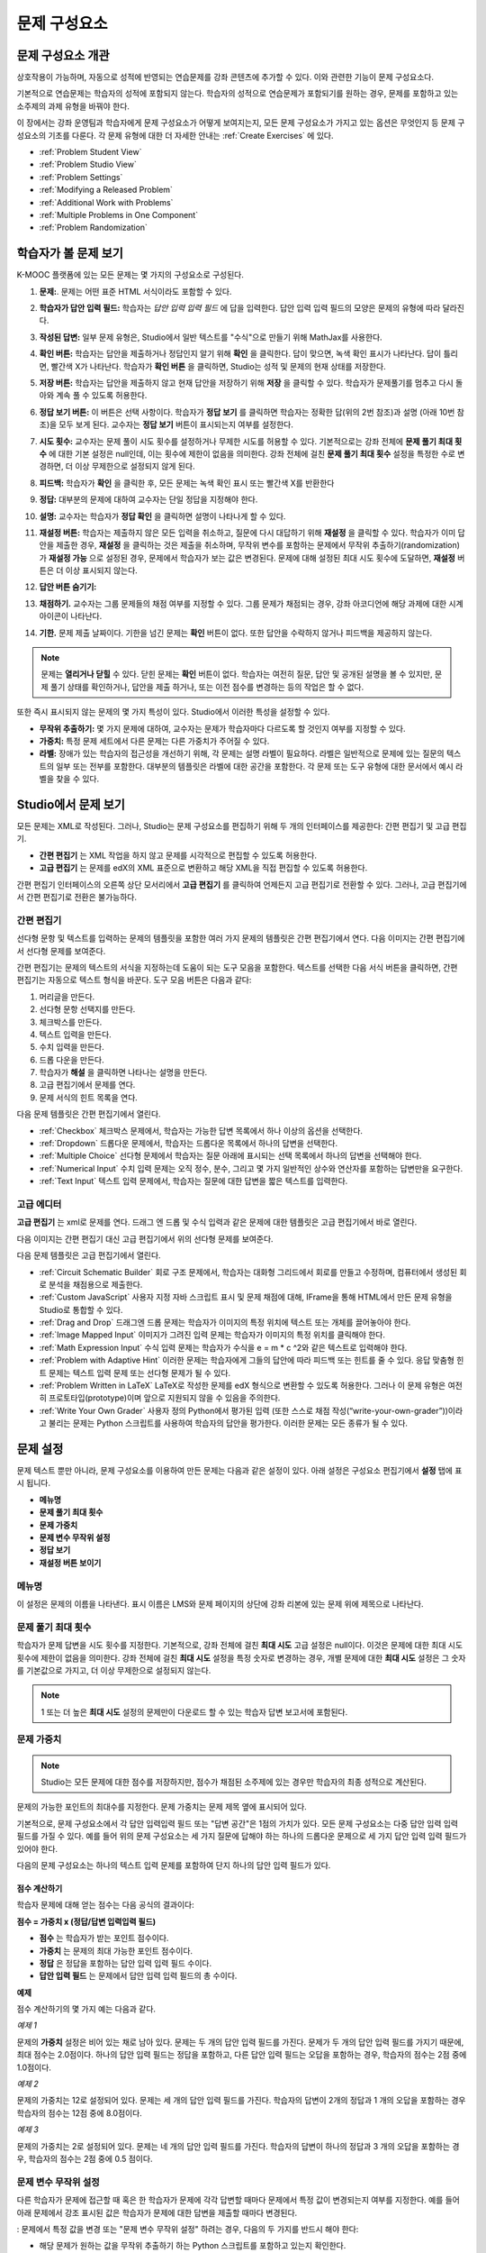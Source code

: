 .. _Working with Problem Components:

################################
문제 구성요소
################################

******************************
문제 구성요소 개관
******************************

상호작용이 가능하며, 자동으로 성적에 반영되는 연습문제를 강좌 콘텐츠에 추가할 수 있다. 이와 관련한 기능이 문제 구성요소다.

기본적으로 연습문제는 학습자의 성적에 포함되지 않는다. 학습자의 성적으로 연습문제가 포함되기를 원하는 경우, 문제를 포함하고 있는 소주제의 과제 유형을 바꿔야 한다.

이 장에서는 강좌 운영팀과 학습자에게 문제 구성요소가 어떻게 보여지는지, 모든 문제 구성요소가 가지고 있는 옵션은 무엇인지 등 문제 구성요소의 기초를 다룬다. 각 문제 유형에 대한 더 자세한 안내는 :ref:`Create Exercises` 에 있다.


* :ref:`Problem Student View`
* :ref:`Problem Studio View`
* :ref:`Problem Settings`
* :ref:`Modifying a Released Problem`
* :ref:`Additional Work with Problems`
* :ref:`Multiple Problems in One Component`
* :ref:`Problem Randomization`

.. _Problem Student View:

************************************
학습자가 볼 문제 보기
************************************

K-MOOC 플랫폼에 있는 모든 문제는 몇 가지의 구성요소로 구성된다.

.. image:: ../../../shared/building_and_running_chapters/Images/AnatomyOfExercise1.png
 :alt: Image of a problem from a student's point of view, with callouts for 
       elements of the problem

#. **문제:**. 문제는 어떤 표준 HTML 서식이라도 포함할 수 있다.

#. **학습자가 답안 입력 필드:** 학습자는 *답안 입력 입력 필드* 에 답을 입력한다. 답안 입력 입력 필드의 모양은 문제의 유형에 따라 달라진다.

#. **작성된 답변:** 일부 문제 유형은, Studio에서 일반 텍스트를 "수식"으로 만들기 위해 MathJax를 사용한다.

#. **확인 버튼:** 학습자는 답안을 제출하거나 정답인지 알기 위해 **확인** 을 클릭한다. 답이 맞으면, 녹색 확인 표시가 나타난다. 답이 틀리면, 빨간색 X가 나타난다. 학습자가 **확인 버튼** 을 클릭하면, Studio는 성적 및 문제의 현재 상태를 저장한다.

#. **저장 버튼:** 학습자는 답안을 제출하지 않고 현재 답안을 저장하기 위해 **저장** 을 클릭할 수 있다. 학습자가 문제풀기를 멈추고 다시 돌아와 계속 풀 수 있도록 허용한다.

#. **정답 보기 버튼:** 이 버튼은 선택 사항이다. 학습자가 **정답 보기** 를 클릭하면 학습자는 정확한 답(위의 2번 참조)과 설명 (아래 10번 참조)을 모두 보게 된다. 교수자는 **정답 보기** 버튼이 표시되는지 여부를 설정한다. 

#. **시도 횟수:** 교수자는 문제 풀이 시도 횟수를 설정하거나 무제한 시도를 허용할 수 있다. 기본적으로는 강좌 전체에 **문제 풀기 최대 횟수** 에 대한 기본 설정은 null인데, 이는 횟수에 제한이 없음을 의미한다. 강좌 전체에 걸친 **문제 풀기 최대 횟수**  설정을 특정한 수로 변경하면, 더 이상 무제한으로 설정되지 않게 된다.

   .. image:: ../../../shared/building_and_running_chapters/Images//AnatomyOfExercise2.png
    :alt: Image of a problem from a student's point of view, with callouts for 
          attempts and showing the answer

#. **피드백:** 학습자가 **확인** 을 클릭한 후, 모든 문제는 녹색 확인 표시 또는 빨간색 X를 반환한다

   .. image:: ../../../shared/building_and_running_chapters/Images//AnatomyofaProblem_Feedback.png
    :alt: Image of feedback checkmark and x from a student's point of view

#. **정답:** 대부분의 문제에 대하여 교수자는 단일 정답을 지정해야 한다.

#. **설명:** 교수자는 학습자가 **정답 확인** 을 클릭하면 설명이 나타나게 할 수 있다. 

#. **재설정 버튼:** 학습자는 제출하지 않은 모든 입력을 취소하고, 질문에 다시 대답하기 위해 **재설정** 을 클릭할 수 있다. 학습자가 이미 답안을 제출한 경우, **재설정** 을 클릭하는 것은 제출을 취소하며, 무작위 변수를 포함하는 문제에서 무작위 추출하기(randomization)가 **재설정 가능** 으로 설정된 경우, 문제에서 학습자가 보는 값은 변경된다. 문제에 대해 설정된 최대 시도 횟수에 도달하면, **재설정** 버튼은 더 이상 표시되지 않는다.

#. **답안 버튼 숨기기:**

   .. image:: ../../../shared/building_and_running_chapters/Images//AnatomyOfExercise3.png
    :alt: Image of a problem in the course accordian

#. **채점하기.** 교수자는 그룹 문제들의 채점 여부를 지정할 수 있다. 그룹 문제가 채점되는 경우, 강좌 아코디언에 해당 과제에 대한 시계 아이콘이 나타난다.

   .. image:: ../../../shared/building_and_running_chapters/Images//clock_icon.png

#. **기한.** 문제 제출 날짜이다. 기한을 넘긴 문제는 **확인** 버튼이 없다. 또한 답안을 수락하지 않거나 피드백을 제공하지 않는다.

.. note:: 문제는 **열리거나 닫힐** 수 있다. 닫힌 문제는 **확인** 버튼이 없다. 학습자는 여전히 질문, 답안 및 공개된 설명을 볼 수 있지만, 문제 풀기 상태를 확인하거나, 답안을 제출 하거나, 또는 이전 점수를 변경하는 등의 작업은 할 수 없다.

또한 즉시 표시되지 않는 문제의 몇 가지 특성이 있다. Studio에서 이러한 특성을 설정할 수 있다.

*  **무작위 추출하기:** 몇 가지 문제에 대하여, 교수자는 문제가 학습자마다 다르도록 할 것인지 여부를 지정할 수 있다.

*  **가중치:** 특정 문제 세트에서 다른 문제는 다른 가중치가 주어질 수 있다.

*  **라벨:** 장애가 있는 학습자의 접근성을 개선하기 위해, 각 문제는 설명 라벨이 필요하다. 라벨은 일반적으로 문제에 있는 질문의 텍스트의 일부 또는 전부를 포함한다. 대부분의 템플릿은 라벨에 대한 공간을 포함한다. 각 문제 또는 도구 유형에 대한 문서에서 예시 라벨을 찾을 수 있다.

.. _Problem Studio View:

************************************
Studio에서 문제 보기
************************************

모든 문제는 XML로 작성된다. 그러나, Studio는 문제 구성요소를 편집하기 위해 두 개의 인터페이스를 제공한다: 간편 편집기 및 고급 편집기.

*  **간편 편집기** 는 XML 작업을 하지 않고 문제를 시각적으로 편집할 수 있도록 허용한다. 

*  **고급 편집기** 는 문제를 edX의 XML 표준으로 변환하고 해당 XML을 직접 편집할 수 있도록 허용한다.

간편 편집기 인터페이스의 오른쪽 상단 모서리에서 **고급 편집기** 를 클릭하여 언제든지 고급 편집기로 전환할 수 있다. 그러나, 고급 편집기에서 간편 편집기로 전환은 불가능하다.

.. _Simple Editor:

=================
간편 편집기
=================

선다형 문항 및 텍스트를 입력하는 문제의 템플릿을 포함한 여러 가지 문제의 템플릿은 간편 편집기에서 연다. 다음 이미지는 간편 편집기에서 선다형 문제를 보여준다.

.. image:: ../../../shared/building_and_running_chapters/Images//MultipleChoice_SimpleEditor.png
 :alt: Image of a problem in the simple editor

간편 편집기는 문제의 텍스트의 서식을 지정하는데 도움이 되는 도구 모음을 포함한다. 텍스트를 선택한 다음 서식 버튼을 클릭하면, 간편 편집기는 자동으로 텍스트 형식을 바꾼다. 도구 모음 버튼은 다음과 같다:

1. 머리글을 만든다. 
2. 선다형 문항 선택지를 만든다.
3. 체크박스를 만든다. 
4. 텍스트 입력을 만든다.
5. 수치 입력을 만든다.
6. 드롭 다운을 만든다. 
7. 학습자가 **해설** 을 클릭하면 나타나는 설명을 만든다.
8. 고급 편집기에서 문제를 연다.
9. 문제 서식의 힌트 목록을 연다.

다음 문제 템플릿은 간편 편집기에서 열린다. 

*  :ref:`Checkbox` 체크박스 문제에서, 학습자는 가능한 답변 목록에서 하나 이상의 옵션을 선택한다.

*  :ref:`Dropdown` 드롭다운 문제에서, 학습자는 드롭다운 목록에서 하나의 답변을 선택한다.

*  :ref:`Multiple Choice` 선다형 문제에서 학습자는 질문 아래에 표시되는 선택 목록에서 하나의 답변을 선택해야 한다.

*  :ref:`Numerical Input` 수치 입력 문제는 오직 정수, 분수, 그리고 몇 가지 일반적인 상수와 연산자를 포함하는 답변만을 요구한다.

*  :ref:`Text Input` 텍스트 입력 문제에서, 학습자는 질문에 대한 답변을 짧은 텍스트를 입력한다.


.. _Advanced Editor:

===================
고급 에디터
===================

**고급 편집기** 는 xml로 문제를 연다. 드래그 엔 드롭 및 수식 입력과 같은 문제에 대한 템플릿은 고급 편집기에서 바로 열린다.

다음 이미지는 간편 편집기 대신 고급 편집기에서 위의 선다형 문제를 보여준다.

.. image:: ../../../shared/building_and_running_chapters/Images//MultipleChoice_AdvancedEditor.png
 :alt: Image of a problem in the advanced editor

다음 문제 템플릿은 고급 편집기에서 열린다.

* :ref:`Circuit Schematic Builder`  회로 구조 문제에서, 학습자는 대화형 그리드에서 회로를 만들고 수정하며, 컴퓨터에서 생성된 회로 분석을 채점용으로 제출한다.

* :ref:`Custom JavaScript` 사용자 지정 자바 스크립트 표시 및 문제 채점에 대해, IFrame을 통해 HTML에서 만든 문제 유형을 Studio로 통합할 수 있다.

* :ref:`Drag and Drop` 드래그엔 드롭 문제는 학습자가 이미지의 특정 위치에 텍스트 또는 개체를 끌어놓아야 한다.

* :ref:`Image Mapped Input` 이미지가 그려진 입력 문제는 학습자가 이미지의 특정 위치를 클릭해야 한다.

* :ref:`Math Expression Input` 수식 입력 문제는 학습자가 수식을 e = m * c ^2와 같은 텍스트로 입력해야 한다.

* :ref:`Problem with Adaptive Hint` 이러한 문제는 학습자에게 그들의 답안에 따라 피드백 또는 힌트를 줄 수 있다. 응답 맞춤형 힌트 문제는 텍스트 입력 문제 또는 선다형 문제가 될 수 있다.

* :ref:`Problem Written in LaTeX`  LaTeX로 작성한 문제를 edX 형식으로 변환할 수 있도록 허용한다. 그러나 이 문제 유형은 여전히 프로토타입(prototype)이며 앞으로 지원되지 않을 수 있음을 주의한다.

* :ref:`Write Your Own Grader` 사용자 정의 Python에서 평가된 입력 (또한 스스로 채점 작성(“write-your-own-grader”))이라고 불리는 문제는 Python 스크립트를 사용하여 학습자의 답안을 평가한다. 이러한 문제는 모든 종류가 될 수 있다.

.. _Problem Settings:

******************
문제 설정
******************

문제 텍스트 뿐만 아니라, 문제 구성요소를 이용하여 만든 문제는 다음과 같은 설정이 있다. 아래 설정은 구성요소 편집기에서 **설정** 탭에 표시 됩니다.

*  **메뉴명**
*  **문제 풀기 최대 횟수**
*  **문제 가중치**
*  **문제 변수 무작위 설정**
*  **정답 보기**
*  **재설정 버튼 보이기**

.. image:: ../../../shared/building_and_running_chapters/Images/ProbComponent_Attributes.png
 :alt: Image of the Settings tab in a Problem component

===============
메뉴명
===============

이 설정은 문제의 이름을 나타낸다. 표시 이름은 LMS와 문제 페이지의 상단에 강좌 리본에 있는 문제 위에 제목으로 나타난다.

.. image:: ../../../shared/building_and_running_chapters/Images/ProbComponent_LMS_DisplayName.png
 :alt: Image of the problem in a unit page from a student's point of view

==============================
문제 풀기 최대 횟수
==============================

학습자가 문제 답변을 시도 횟수를 지정한다. 기본적으로, 강좌 전체에 걸친 **최대 시도** 고급 설정은 null이다. 이것은 문제에 대한 최대 시도 횟수에 제한이 없음을 의미한다. 강좌 전체에 걸친 **최대 시도** 설정을 특정 숫자로 변경하는 경우, 개별 문제에 대한 **최대 시도** 설정은 그 숫자를 기본값으로 가지고, 더 이상 무제한으로 설정되지 않는다.

.. note:: 1 또는 더 높은 **최대 시도** 설정의 문제만이 다운로드 할 수 있는 학습자 답변 보고서에 포함된다. 

.. _Problem Weight:

==============================
문제 가중치
==============================

.. note:: Studio는 모든 문제에 대한 점수를 저장하지만, 점수가 채점된 소주제에 있는 경우만 학습자의 최종 성적으로 계산된다.

문제의 가능한 포인트의 최대수를 지정한다. 문제 가중치는 문제 제목 옆에 표시되어 있다.

.. image:: ../../../shared/building_and_running_chapters/Images/ProblemWeight_DD.png
 :alt: Image of a problem from a student's point of view, with the possible 
       points circled

기본적으로, 문제 구성요소에서 각 답안 입력입력 필드 또는 "답변 공간"은 1점의 가치가 있다. 모든 문제 구성요소는 다중 답안 입력 입력 필드를 가질 수 있다. 예를 들어 위의 문제 구성요소는 세 가지 질문에 답해야 하는 하나의 드롭다운 문제으로 세 가지 답안 입력 입력 필드가 있어야 한다. 

다음의 문제 구성요소는 하나의 텍스트 입력 문제를 포함하여 단지 하나의 답안 입력 필드가 있다.

.. image:: ../../../shared/building_and_running_chapters/Images/ProblemWeight_TI.png
 :alt: Image of a text input problem from a student's point of view

점수 계산하기
****************

학습자 문제에 대해 얻는 점수는 다음 공식의 결과이다:

**점수 = 가중치 x (정답/답변 입력입력 필드)**

*  **점수** 는 학습자가 받는 포인트 점수이다. 

*  **가중치** 는 문제의 최대 가능한 포인트 점수이다.

*  **정답** 은 정답을 포함하는 답안 입력 입력 필드 수이다. 

*  **답안 입력 필드** 는 문제에서 답안 입력 입력 필드의 총 수이다.

**예제**

점수 계산하기의 몇 가지 예는 다음과 같다.

*예제 1*

문제의 **가중치** 설정은 비어 있는 채로 남아 있다. 문제는 두 개의 답안 입력 필드를 가진다. 문제가 두 개의 답안 입력 필드를 가지기 때문에, 최대 점수는 2.0점이다. 하나의 답안 입력 필드는 정답을 포함하고, 다른 답안 입력 필드는 오답을 포함하는 경우, 학습자의 점수는 2점 중에 1.0점이다. 

*예제 2*

문제의 가중치는 12로 설정되어 있다. 문제는 세 개의 답안 입력 필드를 가진다. 학습자의 답변이 2개의 정답과 1 개의 오답을 포함하는 경우 학습자의 점수는 12점 중에 8.0점이다.

*예제 3*

문제의 가중치는 2로 설정되어 있다. 문제는 네 개의 답안 입력 필드를 가진다. 학습자의 답변이 하나의 정답과  3 개의 오답을 포함하는 경우, 학습자의 점수는 2점 중에 0.5 점이다.

.. _Randomization:

===============
문제 변수 무작위 설정
===============

다른 학습자가 문제에 접근할 때 혹은 한 학습자가 문제에 각각 답변할 때마다 문제에서 특정 값이 변경되는지 여부를 지정한다. 예를 들어 아래 문제에서 강조 표시된 값은 학습자가 문제에 대한 답변을 제출할 때마다 변경된다.

.. image:: ../../../shared/building_and_running_chapters/Images/Rerandomize.png
 :alt: The same problem shown twice, with color highlighting on values that 
       can change

: 문제에서 특정 값을 변경 또는  "문제 변수 무작위 설정" 하려는 경우, 다음의 두 가지를 반드시 해야 한다: 

* 해당 문제가 원하는 값을 무작위 추출하기 하는 Python 스크립트를 포함하고 있는지 확인한다. 

* 문제 구성요소에서 문제 변수 무작위 설정을 이용 가능하게 만든다. 

.. note:: **문제 변수 무작위 설정** 설정을 지정하는 것은 문제 무작위 추출하기와 다르다는 것에 주의한다 **문제 변수 무작위 설정** 설정은 단일 문제 내에서 변수를 무작위로 바꾼다. 문제 무작위 추출하기는 다른 학습자에게 다른 문제 또는 다른 문제 버전을 제공한다. 더 자세한 내용은 :ref:`Problem Randomization` 를 참조하도록 한다.

문제 변수 무작위 설정을 이용 가능하게 만들려면, **문제 변수 무작위 설정** 설정에 대한 옵션을 선택한다. 이 설정은 다음과 같은 옵션을 가지고 있다.

+-------------------+--------------------------------------+
| **항상**          |학습자는 **확인** 을 클릭할 때마다    |
|                   |문제의 다른 버전을 본다.              |
+-------------------+--------------------------------------+
| **초기화 중**     | 학습자는 **재설정** 을 클릭할 때마다 |
|                   | 문제의 다른 버전을 본다.             |
+-------------------+--------------------------------------+
| **절대 아님**     | 모든 학습자는 문제의 동일한 버전을   |
|                   | 본다. 이것은 기본값이다.             |
+-------------------+--------------------------------------+
| **학습자별**      | 개별 학습자는 문제를 볼 때마다 문제의|
|                   | 동일한 버전을 보지만, 그 버전은 다른 |
|                   | 학습자가 보는 문제의 버전과는 다르다.|
+-------------------+--------------------------------------+

.. note:: K-MOOC 플랫폼은 문제 변수 무작위 설정을 위해 최대 20개의 씨드(seed)를 가진다.

.. _Show Answer:

===============
정답 보기
===============

이 설정은 언제 학습자에게 문제의 답안을 표시하는지 정의한다. 다음의 옵션이 있다.

+-------------------+--------------------------------------+
| **항상**          | 학습자가 **표시** 버튼을 클릭하면    |
|                   | 항상 답안을 표시한다.                |
+-------------------+--------------------------------------+
| **응답했습니다.** | 학습자가 문제에 답하려고 시도한 후   |
|                   | 답안을 표시한다.                     |
|                   |                                      |
|                   | 질문이 재설정 되는 경우, 답안은      |
|                   | 학습자가 문제를 다시 시도할 때까지   |
|                   | 표시 되지 않는다. (학습자 질문에 답  |
|                   | 하면, 그 질문은 모두 시도되었고,     |
|                   | 답변된 것으로 간주된다. 질문이 재설정|
|                   | 되면, 그 질문은 여전히 시도되어야    |
|                   | 하며 아직 답변되지 않은 것이다. )    |
+-------------------+--------------------------------------+
| **시도했습니다.** | 학습자가 문제에 답하려고 시도한 후   |
|                   | 답안을 표시한다.                     |
|                   |                                      |
|                   | 질문이 재설정 되는 경우, 답안은 계속 |
|                   | 해서 표시된다. (학습자 질문에 답하면,|
|                   | 그 질문은 모두 시도되었고, 답변된    |
|                   | 것으로 간주된다. 질문이 재설정 되면, |
|                   | 그 질문은 여전히 시도되어야 하며 아직|
|                   | 답변되지 않은 것이다. )              |
+-------------------+--------------------------------------+
| **닫혔습니다.**   | 학습자가 문제에 답하려고 하는 모든   |
|                   | 시도 횟수를 사용한 후 또는 기한이    |
|                   | 경과한 후 답안을 표시한다.           |
+-------------------+--------------------------------------+
| **종료**          | 학습자가 문제에 올바르게 답한 후,    |
|                   | 학습자에게 시도 횟수가 남아있지 않은 |
|                   | 경우, 또는 문제 기한이 경과한 후     |
|                   | 답안을 표시한다.                     |
+-------------------+--------------------------------------+
| **올바르거나      | 학습자가 문제에 올바르게 답한 후     |
| 지난 마감기한**   | 또는 문제 기한이 경과한 후에 답안을  |
|                   | 표시한다.                            |
+-------------------+--------------------------------------+
| **지난 마감기한** | 문제에 대한 기한이 경과한 후 답안을  |
|                   | 표시한다.                            |
+-------------------+--------------------------------------+
| **절대 아님**     | 절대 대답을 표시하지 않는다.         |
|                   | 이 경우에, Studio 또는 LMS에서 문제  | 
|                   | 옆에 **답안 표시**  버튼이 나타나지  | 
|                   | 않는다.                              |
+-------------------+--------------------------------------+

.. _Show Reset Button:

=================
재설정 버튼 보이기
=================

이 설정은 **재설정** 버튼 문제에 표시 되는지 여부를 정의한다. 학습자는 아직 제출되지 않은 모든 입력을 취소하기 위해 **재설정** 을 클릭할 수 있고, 문제에 답하기를 다시 시도할 수 있다. 학습자가 이미 답변을 제출한 경우, **재설정** 을 클릭하면 제출한 것이 지워지고, 만약 문제가 무작위 변수를 포함하거나, 무작위 추출하기가 **재설정 작동** 으로 설정되면, 문제에서 학습자가 보게 되는 값은 변경된다. 만약 문제에 설정된 최대 시도 횟수에 도달하면, **재설정** 버튼 표시되지 않는다.

문제 수준 설정은 강좌 수준의 **문제 재설정 버튼 표시** 설정보다 더 중요하다. 

.. _Modifying a Released Problem:

*********************************
공개된 문제 수정 
*********************************

.. note:: 문제가 공개된 후 문제를 수정할 때 주의해야 한다. 게시된 문제에 대한 변경은 강좌에서 학습자의 경험 및 강좌 데이터의 분석에 영향을 미칠 수 있다.

학습자가 문제에 대한 답안을 제출한 후, K-MOOC 학습 관리 시스템 (LMS)은 학습자의 답안과, 학습자가 받은 점수와, 문제에 대한 최대 점수를 저장한다. 1 보다 큰 수의 **최대 시도** 설정 문제에 대하여, LMS는 학습자가 문제에 대한 새로운 답안을 제출할 때마다 최대 시도 횟수 값을 업데이트한다. 그러나, 교수자가 문제 또는 문제의 특성을 변경하는 경우, 그 문제에 대한 기존의 학습자 정보는 자동으로 업데이트 되지 않는다.

예를 들어, 문제를 공개하고 그 문제에 대한 답을 3으로 지정할 수 있다. 일부 학습자가 답안을 제출한 후, 답안이 3 대신 2 라야 한다는 것을 알게 된다. 정답과 함께 문제를 업데이트할 경우, LMS는 원래 문제에 대해 2라고 대답했던 학습자에 대해 업데이트 하지 않으므로 잘못된 점수를 받는다. 

또 다른 예로, 답안 입력 필드의 수를 3으로 변경할 수 있다. 변경하기 전에 답안을 제출한 학습자는 그 문제에 대해 2.0점 중에 0, 1 또는 2점을 받는다. 변경 후에 답안을 제출한 학습자는 같은 문제에 대해 3.0점의 점수 중에 0, 1, 2 또는 3점의 점수를 받는다. 

그러나, 만약 Studio에서 문제에 대한 가중치 설정을 변경하면, 기존의 학습자 점수는 학습자의 **진도** 페이지를 새로 고치면 바로 업데이트 된다. 라이브 주제에서, 학습자는 이 변경의 결과를 볼 것이다.

===============
대안
===============

채점에 영향을 주는 방식으로 공개된 문제를 수정해야 하는 경우, 모든 학습자가 새로운 답안을 제출하고 답안이 재채점될 기회를 갖도록 하기 위해 Studio 내에서 두 가지 옵션을 가진다. 두 옵션 모두 학습자에게 문제에 대한 답변으로 되돌아가 답안을 다시 제출하도록 묻는다는 점을 참고한다. 

* 변경했던 문제 구성요소에서, 문제에 대한 시도의 횟수를 늘린다. 그 다음 모든 학습자에게 문제에 다시 답하도록 요청한다.

* Studio에서 전체 문제 구성요소를 삭제하고 원하는 콘텐츠 및 설정을 가지는 새로운 문제 구성요소를 만든다. (만들어야 하는 수정이 작은 경우, 삭제하기 전에 문제 구성요소를 복사하여 복사본을 수정하도록 한다.) 그리고 난 후 모든 학습자에게 새로운 문제를 완료하도록 요청한다.

LMS에서 학습자 성적을 검토하고 조정하는 방법에 대 한 정보은, :ref:`Grades` 을 참조하도록 한다.

.. _Additional Work with Problems:

************************************
문제 추가 작업
************************************

문제에 대한 작업을 할 때 몇 가지 추가 옵션이 있다. 단일 문제 구성요소에 하나 이상의 문제를 포함하거나, 다른 학습자에게 다른 버전의 문제를 제시하도록 설정할 수 있다.

.. _Multiple Problems in One Component:

====================================
하나의 구성요소에서 다중 문제
====================================

하나 이상의 답안 유형을 가지는 문제를 만들려고 할 수 있다. 예를 들어 숫자 입력 문제를 만들고 난 다음 그 숫자 입력 문제에 대한 다중 선택 질문을 포함할 수 있다. 또는 학습자가 한 번에 많은 문제에 대한 답변을 할 수 있도록 만들 수도 있다. 이렇게 하려면 단일 문제 구성요소 내에 다중 문제를 포함시킬 수 있다. 그 문제는 다른 유형이 될 수 있다.

.. note::
  하나 이상의 문제를 포함하는 구성요소에는 :ref:`Custom JavaScript` 를 사용할 수 없다. 각각의 사용자 지정 Javascript 문제는 자신의 구성요소에 있어야 한다.

한 구성요소에 다중 문제를 만들려면, 새로운 빈 고급 문제 구성요소를 만들고, 그 후 구성요소 편집기에서 각 문제에 대한 XML을 추가해야 한다. 문제와 그 대답에 대한 XML을 포함하기만 하면 된다. **확인** 버튼과 같은 다른 요소에 대한 코드를 포함할 필요가 없다.

문제 구성요소에 대해 선택한 설정 뿐만 아니라, **확인** , **답안 표시** , **재설정**  버튼과 같은 요소는 해당 구성요소에서 있는 모든 문제에 적용된다. 따라서, 최대 시도 횟수를 3으로 설정하는 경우, 학습자는 각 문제를 개별적으로 답하기 위해 세 번 시도하는 것이 아니라, 전체적으로 문제 구성요소에 있는 전체 문제 집합에 답하기 위해 세 번의 시도를 할 수 있게 된다. 학습자가 **확인** 을 클릭하면, LMS는 한번에 구성요소에 있는 모든 문제의 점수를 낸다. 학습자가 **답안 표시** 를 클릭하면, 구성요소에 있는 모든 문제에 대한 답안이 표시된다. 

.. _Problem Randomization:

===========================
문제 무작위 추출하기
===========================

다른 학습자에게 다른 문제 또는 동일한 문제의 다른 버전을 제시할 수 있다. 이렇게 하려면, Studio에서 각 문제 또는 버전에 대해 문제 구성요소를 만들고 그런 다음, 학습자가 볼 문제를 무작위로 뽑기 위해 Studio 외부에서 강좌를 편집해야 한다. 

문제 무작위 추출하기는 Studio에 있는 **문제 변수 무작위 설정** 설정과는 다르다. **문제 변수 무작위 설정** 설정은 하나의 문제 내에서 변수를 무작위로 뽑는다. **문제 무작위 추출하기** 는 다른 학습자에게 다른 문제 또는 다른 버전의 문제를 제공한다. 

.. note:: 무작위로 뽑혀질 수 있는 버전의 문제를 만들려면, 강좌를 내보내고, 일부 강좌의 XML 파일을 텍스트 편집기에서 편집하고, 그런 다음 강좌를 다시 가져와야 한다. 이렇게 하기 전에 강좌의 백업 복사본을 만들어 놓는 것이 좋다. 또한 XML을 편집하는 것이 매우 익숙한 경우에는 텍스트 편집기에서 강좌 파일을 편집하는 것이 좋다.

전문 용어
************

주제, 소주제, 학습활동 및 구성요소는 강좌를 내보내고 편집을 위해 .xml 파일을 연 후 보게 될 파일 목록 및 **강좌 개요** 보기에서 다른 이름으로 표시된다. 다음 표는 파일 목록 및 **강좌 개요** 보기에 있는 이러한 요소의 이름을 나열하고 있다. 

.. list-table::
   :widths: 15 15
   :header-rows: 0

   * - 강좌 개요 보기
     - 파일 목록
   * - 주제
     - Chapter
   * - 소주제
     - Sequential
   * - 학습활동
     - Vertical
   * - 구성요소
     - 게시판, HTML, 문제, 혹은 동영상

예를 들어, 강좌에서 특정 주제를 찾을 경우, 강좌에 포함된 파일 목록을 열어 **Chapter** 폴더를 찾아 볼 것이다. 학습활동을 찾으려면, **Vertical** 폴더를 찾아 볼 것이다.

.. _Create Randomized Problems:

무작위로 추출되는 문제 만들기
****************************

#. 무작위로 추출되는 문제를 만들려는 학습활동에서, 각 버전 또는 무작위로 뽑고자 하는 문제에 대한 별도 문제 구성요소를 만든다. 예를 들어 4 개의 버전 또는 문제를 제공하려는 경우, 4 개의 별도 문제 구성요소를 만들어야 한다. **학습활동 위치** 아래 **학습활동 식별자** 입력 필드에서 표시되는 32 자리 학습활동 ID 를 확인하도록 한다.

#. 강좌를 내보낸다. 이 작업을 수행하는 방법에 대한 정보는, :ref:`Exporting and Importing a Course` 를 참조하도록 한다. 강좌를 포함하는 .tar.gz 파일을 쉽게 찾을 수 있도록 기억에 남는 위치에 저장한다.

#. 강좌를 포함하고 있는 .tar.gz 파일을 찾은 다음, 폴더 및 파일 목록으로 해당 콘텐츠를 볼 수 있도록 .tar.gz 파일의 압축을 푼다.

   Windows 컴퓨터에서 이렇게 하려면 제3자 프로그램을 다운로드 해야 한다. 더 자세한 내용은 `How to Unpack a tar File in Windows
   <http://www.haskell.org/haskellwiki/How_to_unpack_a_tar_file_in_Windows>`_ , `How to Extract a Gz File <http://www.wikihow.com/Extract-a-Gz-File>`_ , 또는 `Windows
   <http://www.ofzenandcomputing.com/how-to-open-tar-gz-files/#windows>`_
   section of the `How to Open .tar.gz Files <http://www.ofzenandcomputing.com
   /how-to-open-tar-gz-files/>`_ 페이지의 `The
   gzip Home Page <http://www.gzip.org/>`_  주제를 참조하도록 한다.


   Mac에서이 작업을 수행하는 방법에 대한 자세한 정보는 `How to Open .tar.gz Files <http://www.ofzenandcomputing.com
   /how-to-open-tar-gz-files/>`_ 페이지의 `Mac OS X
   <http://www.ofzenandcomputing.com/how-to-open-tar-gz-files/#mac-os-x>`_ 주제를 참조하도록 한다 


#. 폴더와 파일의 목록에서 **Vertical** 폴더를 연다.

   .. note:: 학습활동이 게시 되지 않은 경우, **임시 보관함** 폴더를 연 다음 **임시 보관함** 폴더에서 **Vertical** 폴더를 열도록 한다.

#. **Vertical** 폴더에서, 1 단계에서 적어둔 학습활동 ID와 동일한 이름을 가진 .xml 파일을 찾은 다음 Sublime 2등과 같이 텍스트 편집기에서 해당 파일을 연다. 예를 들어 학습활동 ID e461de7fe2b84ebeabe1a97683360d31 인 경우, e461de7fe2b84ebeabe1a97683360d31.xml 파일을 열게 된다.

   파일은 구성요소 URL 이름과 함께 학습활동에 있는 모든 구성요소 목록을 포함하고 있다. 예를 들어 다음 파일은 4개의 문제 구성요소를 포함하고 있다.

   .. code-block:: xml
     
       <vertical display_name="Test Unit">
          <problem url_name="d9d0ceb3ffc74eacb29501183e26ad6e"/>
          <problem url_name="ea66d875f4bf4a9898d8e6d2cc9f3d6f"/>
          <problem url_name="2616cd6324704f85bc315ec46521485d"/>
          <problem url_name="88987707294d4ff0ba3b86921438d0c0"/>
       </vertical>

#. 무작위로 추출하고자 하는 문제에 대한 구성요소 주변에 ``<randomize> </randomize>`` 태그를 추가한다. 

   .. code-block:: xml
      
       <vertical display_name="Test Unit">
         <randomize>
            <problem url_name="d9d0ceb3ffc74eacb29501183e26ad6e"/>
            <problem url_name="ea66d875f4bf4a9898d8e6d2cc9f3d6f"/>
            <problem url_name="2616cd6324704f85bc315ec46521485d"/>
            <problem url_name="88987707294d4ff0ba3b86921438d0c0"/>
         </randomize>
       </vertical>

#. ``<randomize> </randomize>`` 태그를 추가한 후, .xml 파일을 저장하고  닫는다.

#. 강좌를 .tar.gz 파일로 다시 압축하여 묶는다. 

   Mac에서 이 작업을 수행 하는 방법에 대한 내용은, `How to Create a Tar GZip
   File from the Command Line <http://osxdaily.com/2012/04/05/create- tar-
   gzip/>`_ 을 참조하도록 한다.


   Windows 컴퓨터에서 이 작업을 수행 하는 방법에 대한 내용은, `How to Make
   a .tar.gz on Windows <http://stackoverflow.com/questions/12774707 /how-to-
   make-a-tar-gz-on-windows>`_ 을 참조하도록 한다.


#. Studio에서 강좌를 다시 가져온다.

.. note::

  * 일단 무작위로 추출하기를 구현했다면, Studio에서 문제 또는 문제의 버전 중 하나만을 볼 수 있다. 직접 Studio에서 하나의 문제를 편집할 수 있지만 다른 문제도 편집하려면 강좌를 내보내고, 텍스트 편집기에서 문제를 편집한 후, 강좌를 다시 가져와야 한다. 강좌 운영팀 뿐 아니라 교수자도 마찬가지이다.
  
  * 학습자 답변에 대한 .csv 파일은 문제 은행에 있는 각 문제에 대한 답변을 포함하고 있다.
